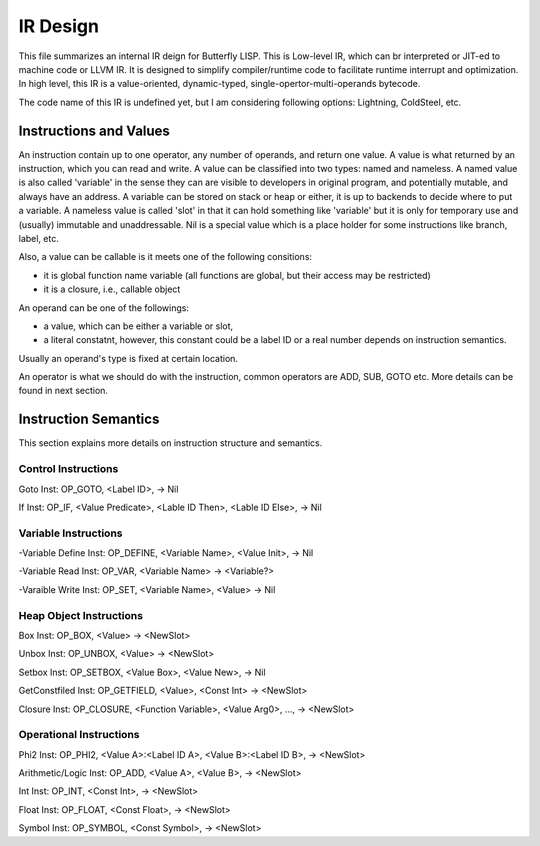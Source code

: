 =========
IR Design
=========

This file summarizes an internal IR deign for Butterfly LISP. 
This is Low-level IR, which can br interpreted or JIT-ed to machine code or LLVM IR.
It is designed to simplify compiler/runtime code to facilitate runtime interrupt and optimization. 
In high level, this IR is a value-oriented, dynamic-typed, single-opertor-multi-operands bytecode.

The code name of this IR is undefined yet, but I am considering following options: Lightning, ColdSteel, etc.

Instructions and Values
-----------------------

An instruction contain up to one operator, any number of operands, and return one value.
A value is what returned by an instruction, which you can read and write. A value can be classified into two types: named and nameless. 
A named value is also called 'variable' in the sense they can are visible to developers in original program, and potentially mutable, and always have an address.
A variable can be stored on stack or heap or either, it is up to backends to decide where to put a variable.
A nameless value is called 'slot' in that it can hold something like 'variable' but it is only for temporary use and (usually) immutable and unaddressable.
Nil is a special value which is a place holder for some instructions like branch, label, etc.

Also, a value can be callable is it meets one of the following consitions:

* it is global function name variable (all functions are global, but their access may be restricted)
* it is a closure, i.e., callable object

An operand can be one of the followings:

* a value, which can be either a variable or slot,
* a literal constatnt, however, this constant could be a label ID or a real number depends on instruction semantics.

Usually an operand's type is fixed at certain location.

An operator is what we should do with the instruction, common operators are ADD, SUB, GOTO etc.
More details can be found in next section.

Instruction Semantics
---------------------
This section explains more details on instruction structure and semantics.

Control Instructions
~~~~~~~~~~~~~~~~~~~~
Goto Inst: OP_GOTO, <Label ID>, -> Nil

If Inst: OP_IF, <Value Predicate>, <Lable ID Then>, <Lable ID Else>, -> Nil

Variable Instructions
~~~~~~~~~~~~~~~~~~~
-Variable Define Inst: OP_DEFINE, <Variable Name>, <Value Init>, -> Nil

-Variable Read Inst: OP_VAR, <Variable Name> -> <Variable?>

-Varaible Write Inst: OP_SET, <Variable Name>, <Value> -> Nil

Heap Object Instructions
~~~~~~~~~~~~~~~~~~~~~~~~
Box Inst: OP_BOX, <Value> -> <NewSlot>

Unbox Inst: OP_UNBOX, <Value> -> <NewSlot>

Setbox Inst: OP_SETBOX, <Value Box>, <Value New>, -> Nil

GetConstfiled Inst: OP_GETFIELD, <Value>, <Const Int> -> <NewSlot>

Closure Inst: OP_CLOSURE, <Function Variable>, <Value Arg0>, ..., -> <NewSlot>

Operational Instructions
~~~~~~~~~~~~~~~~~~~~~~~
Phi2 Inst: OP_PHI2, <Value A>:<Label ID A>, <Value B>:<Label ID B>, -> <NewSlot>

Arithmetic/Logic Inst: OP_ADD, <Value A>, <Value B>, -> <NewSlot>

Int Inst: OP_INT, <Const Int>, -> <NewSlot>

Float Inst: OP_FLOAT, <Const Float>, -> <NewSlot>

Symbol Inst: OP_SYMBOL, <Const Symbol>, -> <NewSlot>
